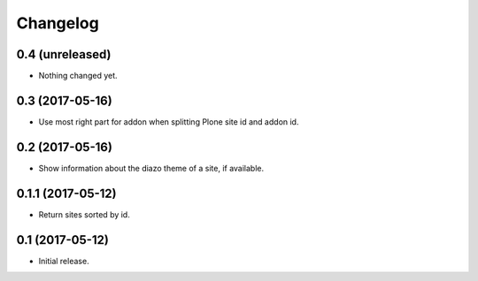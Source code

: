 Changelog
=========

0.4 (unreleased)
----------------

- Nothing changed yet.


0.3 (2017-05-16)
----------------

- Use most right part for addon when splitting Plone site id and addon id.


0.2 (2017-05-16)
----------------

- Show information about the diazo theme of a site, if available.


0.1.1 (2017-05-12)
------------------

- Return sites sorted by id.


0.1 (2017-05-12)
----------------

- Initial release.
